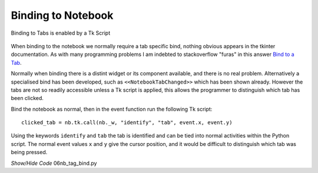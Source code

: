 ﻿===================
Binding to Notebook
===================

.. figure:: ../figures/tab_bind.png
    :width: 245
    :height: 216
    :alt: ttk notebook tag binding
    :align: center
    
    Binding to Tabs is enabled by a Tk Script

When binding to the notebook we normally require a tab specific bind, 
nothing obvious appears in the tkinter documentation. As with many 
programming problems I am indebted to stackoverflow "furas" in this answer
`Bind to a Tab <https://stackoverflow.com/questions/40828166/is-it-possible-to-bind-a-mouse-event-to-a-tab-of-a-notebook>`_.

Normally when binding there is a distint widget or its component available,
and there is no real problem. Alternatively a specialised bind has been 
developed, such as ``<<NotebookTabChanged>>`` which has been shown already.
However the tabs are not so readily accessible unless a Tk script is applied,
this allows the programmer to distinguish which tab has been clicked.

Bind the notebook as normal, then in the event function run the following
Tk script::

    clicked_tab = nb.tk.call(nb._w, "identify", "tab", event.x, event.y)

Using the keywords ``identify`` and ``tab`` the tab is identified and can be
tied into normal activities within the Python script. The normal event values
``x`` and ``y`` give the cursor position, and it would be difficult to 
distinguish which tab was being pressed.

.. container:: toggle

    .. container:: header

        *Show/Hide Code* 06nb_tag_bind.py

    .. literalinclude:: ../examples/notebook/06nb_tag_bind.py
        :emphasize-lines: 5, 38-47, 54-56